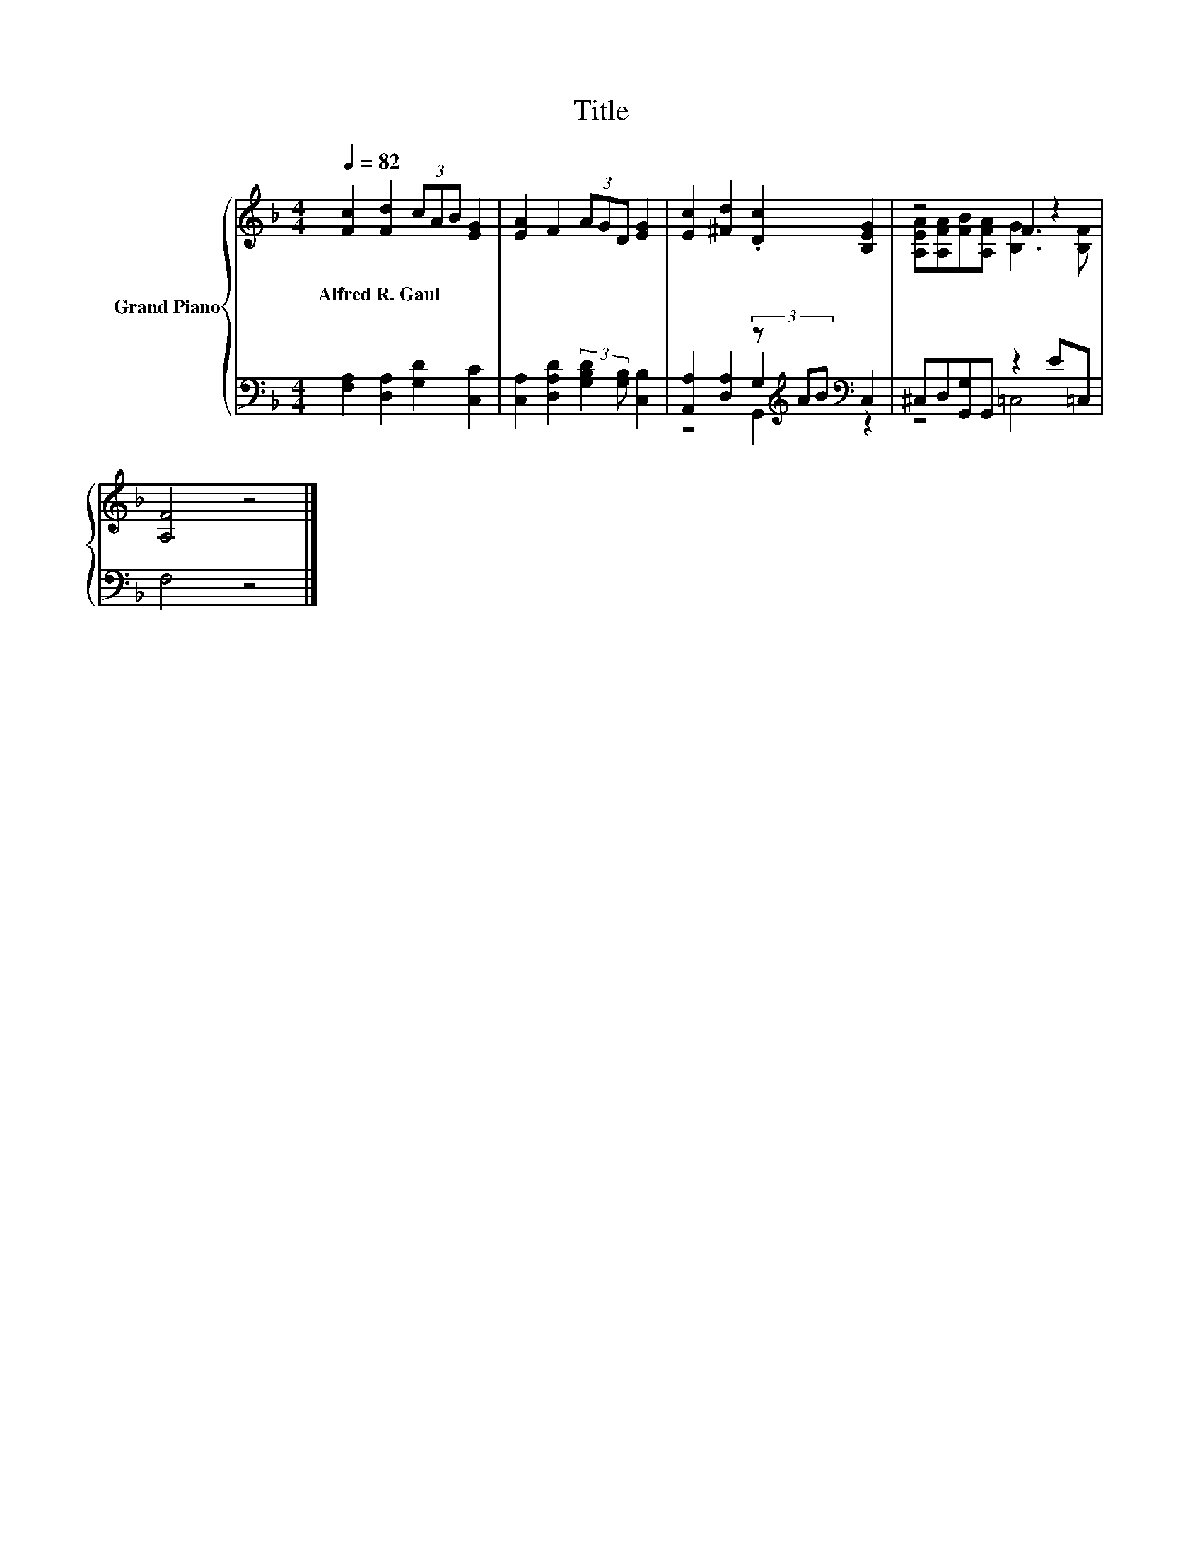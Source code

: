 X:1
T:Title
%%score { ( 1 5 ) | ( 2 3 4 ) }
L:1/8
Q:1/4=82
M:4/4
K:F
V:1 treble nm="Grand Piano"
V:5 treble 
V:2 bass 
V:3 bass 
V:4 bass 
V:1
 [Fc]2 [Fd]2 (3cAB [EG]2 | [EA]2 F2 (3AGD [EG]2 | [Ec]2 [^Fd]2 .[Dc]2 [B,EG]2 | z4 F2 z2 | %4
w: Alfred~R.~Gaul * * * * *||||
 [A,F]4 z4 |] %5
w: |
V:2
 [F,A,]2 [D,A,]2 [G,D]2 [C,C]2 | [C,A,]2 [D,A,D]2 (3:2:2[G,B,D]2 [G,B,] [C,B,]2 | %2
 [A,,A,]2 [D,A,]2 (3z[K:treble] AB[K:bass] C,2 | ^C,D,[G,,G,]G,, z2 E=C, | F,4 z4 |] %5
V:3
 x8 | x8 | z4 G,2[K:treble][K:bass] z2 | z4 =C,4 | x8 |] %5
V:4
 x8 | x8 | z4 G,,2[K:treble][K:bass] z2 | x8 | x8 |] %5
V:5
 x8 | x8 | x8 | [A,EA][A,FA][FB][A,FA] [B,G]3 [B,F] | x8 |] %5

